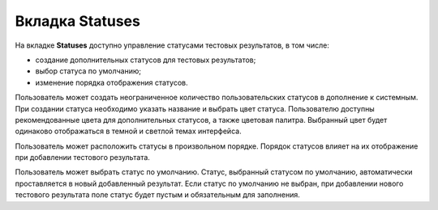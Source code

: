 .. _statuses:

================
Вкладка Statuses
================

На вкладке **Statuses** доступно управление статусами тестовых
результатов, в том числе:

- создание дополнительных статусов для тестовых результатов;
- выбор статуса по умолчанию;
- изменение порядка отображения статусов.

|image21|

Пользователь может создать неограниченное количество пользовательских
статусов в дополнение к системным. При создании статуса необходимо
указать название и выбрать цвет статуса. Пользователю доступны
рекомендованные цвета для дополнительных статусов, а также цветовая
палитра. Выбранный цвет будет одинаково отображаться в темной и светлой
темах интерфейса.

Пользователь может расположить статусы в произвольном порядке. Порядок
статусов влияет на их отображение при добавлении тестового
результата. 

Пользователь может выбрать статус по умолчанию. Статус, выбранный
статусом по умолчанию, автоматически проставляется в новый добавленный
результат. Если статус по умолчанию не выбран, при добавлении нового
тестового результата поле статус будет пустым и обязательным для
заполнения.


.. |image21| image:: ../../static/image21.png
   :class: confluence-embedded-image
   :width: 1000px
